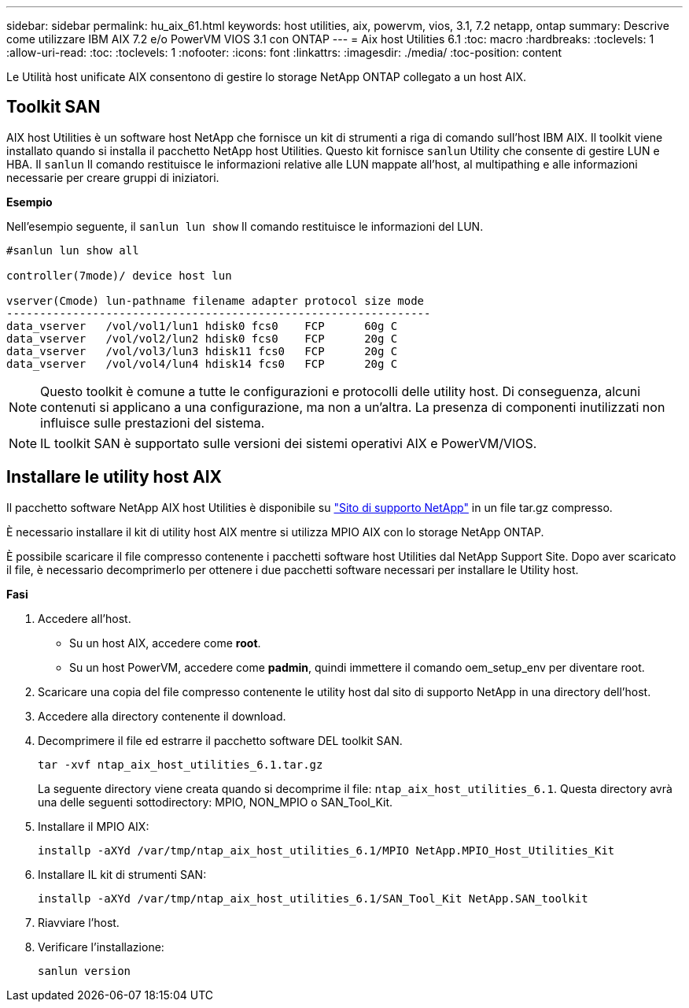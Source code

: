 ---
sidebar: sidebar 
permalink: hu_aix_61.html 
keywords: host utilities, aix, powervm, vios, 3.1, 7.2 netapp, ontap 
summary: Descrive come utilizzare IBM AIX 7.2 e/o PowerVM VIOS 3.1 con ONTAP 
---
= Aix host Utilities 6.1
:toc: macro
:hardbreaks:
:toclevels: 1
:allow-uri-read: 
:toc: 
:toclevels: 1
:nofooter: 
:icons: font
:linkattrs: 
:imagesdir: ./media/
:toc-position: content


[role="lead"]
Le Utilità host unificate AIX consentono di gestire lo storage NetApp ONTAP collegato a un host AIX.



== Toolkit SAN

AIX host Utilities è un software host NetApp che fornisce un kit di strumenti a riga di comando sull'host IBM AIX. Il toolkit viene installato quando si installa il pacchetto NetApp host Utilities. Questo kit fornisce `sanlun` Utility che consente di gestire LUN e HBA. Il `sanlun` Il comando restituisce le informazioni relative alle LUN mappate all'host, al multipathing e alle informazioni necessarie per creare gruppi di iniziatori.

*Esempio*

Nell'esempio seguente, il `sanlun lun show` Il comando restituisce le informazioni del LUN.

[listing]
----
#sanlun lun show all

controller(7mode)/ device host lun

vserver(Cmode) lun-pathname filename adapter protocol size mode
----------------------------------------------------------------
data_vserver   /vol/vol1/lun1 hdisk0 fcs0    FCP      60g C
data_vserver   /vol/vol2/lun2 hdisk0 fcs0    FCP      20g C
data_vserver   /vol/vol3/lun3 hdisk11 fcs0   FCP      20g C
data_vserver   /vol/vol4/lun4 hdisk14 fcs0   FCP      20g C
----

NOTE: Questo toolkit è comune a tutte le configurazioni e protocolli delle utility host. Di conseguenza, alcuni contenuti si applicano a una configurazione, ma non a un'altra. La presenza di componenti inutilizzati non influisce sulle prestazioni del sistema.


NOTE: IL toolkit SAN è supportato sulle versioni dei sistemi operativi AIX e PowerVM/VIOS.



== Installare le utility host AIX

Il pacchetto software NetApp AIX host Utilities è disponibile su https://mysupport.netapp.com/NOW/cgi-bin/software/?product=Host%2BUtilities%2B-%2BSAN&platform=Linux["Sito di supporto NetApp"^] in un file tar.gz compresso.

È necessario installare il kit di utility host AIX mentre si utilizza MPIO AIX con lo storage NetApp ONTAP.

È possibile scaricare il file compresso contenente i pacchetti software host Utilities dal NetApp Support Site. Dopo aver scaricato il file, è necessario decomprimerlo per ottenere i due pacchetti software necessari per installare le Utility host.

*Fasi*

. Accedere all'host.
+
** Su un host AIX, accedere come *root*.
** Su un host PowerVM, accedere come *padmin*, quindi immettere il comando oem_setup_env per diventare root.


. Scaricare una copia del file compresso contenente le utility host dal sito di supporto NetApp in una directory dell'host.
. Accedere alla directory contenente il download.
. Decomprimere il file ed estrarre il pacchetto software DEL toolkit SAN.
+
`tar -xvf ntap_aix_host_utilities_6.1.tar.gz`

+
La seguente directory viene creata quando si decomprime il file: `ntap_aix_host_utilities_6.1`. Questa directory avrà una delle seguenti sottodirectory: MPIO, NON_MPIO o SAN_Tool_Kit.

. Installare il MPIO AIX:
+
`installp -aXYd /var/tmp/ntap_aix_host_utilities_6.1/MPIO NetApp.MPIO_Host_Utilities_Kit`

. Installare IL kit di strumenti SAN:
+
`installp -aXYd /var/tmp/ntap_aix_host_utilities_6.1/SAN_Tool_Kit NetApp.SAN_toolkit`

. Riavviare l'host.
. Verificare l'installazione:
+
`sanlun version`



